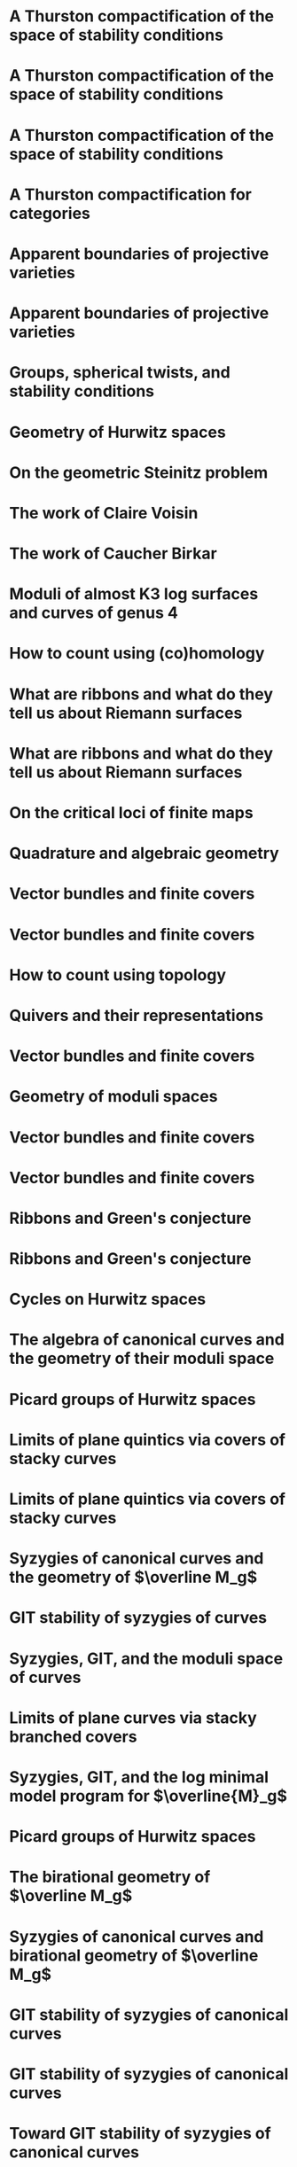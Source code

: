 #+filetags: :talk:

*  A Thurston compactification of the space of stability conditions
:properties:
:meet:     Workshop on compactifications of stability manifolds (Online)
:institute: Max Plank institute für Mathematics
:place:    Bonn, Germany
:year:     2021
:type:     Workshop
:end:
*  A Thurston compactification of the space of stability conditions
:properties:
:institute: Tata Institute of Fundamental Research (Online)
:place:    Mumbai, India
:year:     2021
:type:     Seminar
:end:
*  A Thurston compactification of the space of stability conditions
:properties:
:institute: Jagiellonian University (Online)
:place:    Kraków, Poland
:year:     2021
:type:     Seminar
:end:
*  A Thurston compactification for categories
:properties:
:meet: Topology session, AustMS (Online)
:institute: University of New England
:place:    Amidale, Australia
:year:     2020
:type:     Conference
:end:
*  Apparent boundaries of projective varieties
:properties:
:meet:     Seminario nacional de geometria algebraica (Online joint seminar of multiple universities in Mexico)
:place:    Mexico
:year:     2020
:type:     Seminar
:end:
*  Apparent boundaries of projective varieties
:properties:
:institute: University of California (Online)
:place:    San Diego, California
:year:     2020
:type:     Seminar
:end:  

*  Groups, spherical twists, and stability conditions
:properties:
:meet:     Workshop on triangulated categories in geometry and representation theory
:institute: University of Sydney
:place:    Sydney, Australia
:year:     2019
:comment:  Part of a series with Asilata Bapat and Anthony Licata
:type:     Workshop
:end:
*  Geometry of Hurwitz spaces
:properties:
:meet:     Character varieties and topological quantum field theory
:institute: University of Auckland
:place:    Auckland, New Zealand
:year:     2018
:type:     Conference
:end:
*  On the geometric Steinitz problem
:properties:
:institute: Number theory session,  AustMS
:institute: University of South Australia
:place:    Adelaide, Australia
:year:     2018
:link:     [[file:talks/AustMS2018.pdf][slides]]
:type:     Conference
:end:
*  The work of Claire Voisin
:properties:
:meet:     Women in mathematics day
:institute: Australian National University
:place:    Canberra, Australia
:year:     2019
:type:     Expository
:end:
*  The work of Caucher Birkar
:properties:
:meet:     Colloquium
:institute: Australian National University
:place:    Canberra, Australia
:year:     2018
:type:     Expository
:end:
*  Moduli of almost K3 log surfaces and curves of genus 4
:properties:
:meet:     Algebraic surfaces and related topics
:institute: Xiamen University
:place:    Xiamen, China
:year:     2018
:type:     Conference
:end:
*  How to count using (co)homology
:properties:
:institute: Tata Institute of Fundamental Research
:place:    Mumbai, India
:year:     2018
:type:     Expository
:end:
*  What are ribbons and what do they tell us about Riemann surfaces
:properties:
:institute: Indian Institute of Science
:place:    Bengaluru, India
:year:     2018
:type:     Seminar
:end:
*  What are ribbons and what do they tell us about Riemann surfaces
:properties:
:institute: Monash University
:place:    Melbourne, Australia
:year:     2018
:type:     Seminar
:end:
*  On the critical loci of finite maps
:properties:
:institute: Australian National University
:place:    Canberra, Australia
:year:     2018
:type:     Seminar
:end:
*  Quadrature and algebraic geometry
:properties:
:meet:     Workshop on algebraic geometry approximation, and optimization
:institute: MATRIX
:place:    Creswick, Victoria, Australia
:year:     2018
:link:     [[file:talks/matrixtalk.pdf][slides]]
:type:     Workshop
:end:
*  Vector bundles and finite covers
:properties:
:properties:
:meet:     Workshop on topics in algebraic geometry
:institute: University of North Carolina
:place:    Chapel Hill, North Carolina
:year:     2017
:type:     Workshop
:end:
*  Vector bundles and finite covers
:properties:
:institute: University of Georgia
:place: Athens, Georgia
:year: 2017
:type: Seminar
:end:
*  How to count using topology
:properties:
:institute: Canada/USA Mathcamp
:place: Tacoma, WA
:year: 2017
:type:     Expository
:end:
*  Quivers and their representations
:properties:
:institute: Indian Institute of Science Education and Research
:place: Pune, India
:year: 2017
:type:     Seminar
:end:
*  Vector bundles and finite covers
:properties:
:institute: Emory University
:place: Atlanta, Georgia
:year: 2017
:type:     Seminar
:end:
*  Geometry of moduli spaces
:properties:
:institute: Australian National University
:place: Canberra, Australia
:year: 2016
:type:     Colloquium
:end:
*  Vector bundles and finite covers
:properties:
:meet: Conference on moduli and birational geometry
:place: Jeju Island, South Korea
:year: 2016
:type:     Conference
:end:
*  Vector bundles and finite covers
:properties:
:institute: Indian Institute of Science Education and Research
:place: Pune
:year: 2016
:type:     Seminar
:end:
*  Ribbons and Green's conjecture
:properties:
:institute: University of South Carolina
:place: Columbia, South Carolina
:year: 2016
:type:     Seminar
:end:
*  Ribbons and Green's conjecture
:properties:
:institute: University of Georgia
:place: Athens, Georgia
:year: 2016
:type:     Seminar
:end:
*  Cycles on Hurwitz spaces
:properties:
:meet: Workshop on cycles on moduli spaces, geometric invariant theory, and dynamics
:institute: Institute for Computational and Experimental Research in Mathematics
:place: Providence, Rhode Island
:year: 2016
:type:     Conference
:end:
*  The algebra of canonical curves and the geometry of their moduli space
:properties:
:institute: University of Georgia
:place: Athens, Georgia
:year: 2016
:type:     Seminar
:end:
*  Picard groups of Hurwitz spaces
:properties:
:meet:     Higher genus curves and fibrations of higher genus curves in mathematical physics and arithmetic geometry II, AMS joint mathematics meetings
:place:    Seattle, Washington
:year:     2016
:type:     Conference
:end:
*  Limits of plane quintics via covers of stacky curves
:properties:
:meet:     Moduli spaces in algebraic geometry I, AMS joint mathematics meetings
:place:    Seattle, Washington
:year:     2016
:type:     Conference
:end:
* Limits of plane quintics via covers of stacky curves
:properties:
:year:     2015
:meet:     Boston College--Northeastern algebraic geometry conference
:institute: Northeastern University
:place:    Boston, Massachusetts
:link:     [[file:talks/AGNUBC-talk.pdf][notes]]
:type:     Conference
:end:
* Syzygies of canonical curves and the geometry of \(\overline M_g\)
:properties:
:year:     2015
:meet:     SIAM applied algebraic geometry conference
:place:    Daejeon, South Korea
:link:     [[file:talks/siam_talk.pdf][slides]]
:type:     Conference
:end:
* GIT stability of syzygies of curves
:PROPERTIES:
:type:     Workshop
:END:
:properties:
:year: 2015
:institute: Mathematisches Forschungsinstitut Oberwolfach
:place: Oberwolfach, Germany
:comment: Mini talk  :end:
* Towards GIT stability of syzygies of canonical curves
:properties:
:year:     2013
:meeting:  Conference on moduli and birational geometry
:institute: Postech
:place:    Pohang, Korea
:link:     [[file:talks/Syz_Talk.pdf][notes]]
:type:     Conference
:end:
* Syzygies, GIT, and the moduli space of curves
:properties:
:year: 2015
:institute: Purdue University
:place: West Lafayette, Indian
:type:     Seminar
:end:
* Limits of plane curves via stacky branched covers
:properties:
:year: 2015
:institute: Ohio State University
:place: Columbus, Ohio
:type:     Seminar
:end:
* Syzygies, GIT, and the log minimal model program for \(\overline{M}_g\)
:properties:
:year: 2015
:institute: Harvard University
:place: Cambridge, Massachusetts
:type:     Seminar
:end:
* Picard groups of Hurwitz spaces
:properties:
:year:     2015
:institute: Courant Institute, New York University
:place:    New York City, New York
:type:     Seminar
:end:
* The birational geometry of \(\overline M_g\)
:properties:
:year: 2015
:institute: Indian Institute for Science Research and Education
:place: Pune, India
:type:     Seminar
:end:
* Syzygies of canonical curves and birational geometry of \(\overline M_g\)
:properties:
:year: 2015
:institute: Stony Brook University
:place: Stony Brook, New York
:type:     Seminar
:end:
* GIT stability of syzygies of canonical curves
:properties:
:year:     2014
:institute: University of Michigan
:place:    Ann Arbor, Michigan
:type:     Seminar
:end:
* GIT stability of syzygies of canonical curves
:properties:
:year: 2014
:institute: Yale University
:place: New Haven, Connecticut
:type:     Seminar
:end:
* Toward GIT stability of syzygies of canonical curves
:properties:
:year: 2014
:institute: Boston College
:place: Boston, Massachusetts
:type:     Seminar
:end:
* Toward GIT stability of syzygies of canonical curves
:properties:
:year: 2013
:meet: Geometry of algebraic varieties, AMS sectional meeting
:place: Philadelphia, Pennsylvania
:type:     Seminar
:end:
* Alternate compactifications of Hurwitz spaces
:properties:
:year: 2013
:institute: Stanford University
:place: Palo Alto, California
:type:     Seminar
:end:
* Compactifying spaces of branched covers
:properties:
:year: 2013
:institute: Princeton University
:place: Princeton, New Jersey
:type:     Seminar
:end:
* Alternate compactifications of Hurwitz spaces
:properties:
:year: 2012
:institute: Rice University
:place: Houston, Texas
:type:     Seminar
:end:
* Compactifications of Hurwitz spaces
:properties:
:year:     2011
:institute: Massachusetts Institute of Technology
:place:    Cambridge, Massachusetts
:link:     [[file:talks/Hdg_Talk.pdf][notes]]
:type:     Seminar
:end:
* Compactifications of Hurwitz spaces
:properties:
:year: 2011
:institute: Columbia University
:place: New York City, New York
:type:     Seminar
:end:
* Compactifications of Hurwitz spaces
:properties:
:year: 2011
:institute: Stony Brook University
:place: Stony Brook, New York  
:type:     Seminar
:end:
* Compactifications of Hurwitz spaces
:properties:
:year: 2011
:institute: Brown University
:place: Providence, Rhode Island
:type:     Seminar
:end:
* Limits of plane quintics via covers of stacky curves
:properties:
:year:     2015
:meet:     Summer institute in algebraic geometry
:institute: University of Utah
:place:    Salt Lake City, Utah
:link:     [[file:talks/quintics_poster.pdf][slides]]
:type:     Poster
:end:
* Sharp slope bounds for sweeping families of trigonal curves
:properties:
:year:     2013
:meet:     Algebraic geometry northeastern series
:institute: Boston College
:place:    Boston, Massachusetts
:link:     [[file:talks/slopes_poster.pdf][poster]]
:type:     Poster
:end:
* Birational geometry of the space of marked trigonal curves
:properties:
:year:     2011
:meet:     A celebration of algebraic geometry (conference for the 60th birthday of Joe Harris)
:institute: Harvard University
:place:    Cambridge, Massachusetts
:link:     [[file:talks/trig_poster.pdf][poster]]
:type:     Poster
:end:
